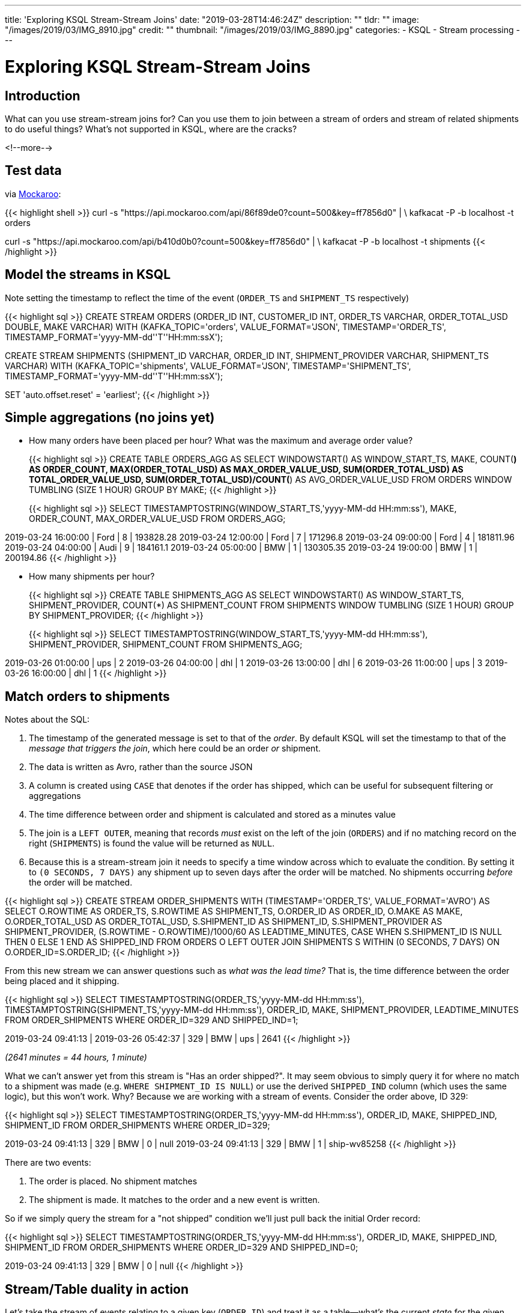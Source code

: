 ---
title: 'Exploring KSQL Stream-Stream Joins'
date: "2019-03-28T14:46:24Z"
description: ""
tldr: ""
image: "/images/2019/03/IMG_8910.jpg"
credit: ""
thumbnail: "/images/2019/03/IMG_8890.jpg"
categories:
- KSQL
- Stream processing
---

= Exploring KSQL Stream-Stream Joins

== Introduction

What can you use stream-stream joins for? Can you use them to join between a stream of orders and stream of related shipments to do useful things? What's not supported in KSQL, where are the cracks? 

<!--more-->

== Test data

via http://mockaroo.com[Mockaroo]: 

{{< highlight shell >}}
curl -s "https://api.mockaroo.com/api/86f89de0?count=500&key=ff7856d0" | \
  kafkacat -P -b localhost -t orders

curl -s "https://api.mockaroo.com/api/b410d0b0?count=500&key=ff7856d0" | \
  kafkacat -P -b localhost -t shipments
{{< /highlight >}}

== Model the streams in KSQL

Note setting the timestamp to reflect the time of the event (`ORDER_TS` and `SHIPMENT_TS` respectively)

{{< highlight sql >}}
CREATE STREAM ORDERS (ORDER_ID INT, 
                      CUSTOMER_ID INT, 
                      ORDER_TS VARCHAR, 
                      ORDER_TOTAL_USD DOUBLE, 
                      MAKE VARCHAR) 
  WITH (KAFKA_TOPIC='orders', VALUE_FORMAT='JSON', 
        TIMESTAMP='ORDER_TS', TIMESTAMP_FORMAT='yyyy-MM-dd''T''HH:mm:ssX');

CREATE STREAM SHIPMENTS (SHIPMENT_ID VARCHAR, 
                         ORDER_ID INT, 
                         SHIPMENT_PROVIDER VARCHAR, 
                         SHIPMENT_TS VARCHAR) 
  WITH (KAFKA_TOPIC='shipments', VALUE_FORMAT='JSON', 
  TIMESTAMP='SHIPMENT_TS', TIMESTAMP_FORMAT='yyyy-MM-dd''T''HH:mm:ssX');

SET 'auto.offset.reset' = 'earliest';
{{< /highlight >}}

== Simple aggregations (no joins yet)

* How many orders have been placed per hour? What was the maximum and average order value? 
+ 
{{< highlight sql >}}
CREATE TABLE ORDERS_AGG AS 
  SELECT WINDOWSTART() AS WINDOW_START_TS, 
         MAKE, 
         COUNT(*) AS ORDER_COUNT, 
         MAX(ORDER_TOTAL_USD) AS MAX_ORDER_VALUE_USD,
         SUM(ORDER_TOTAL_USD) AS TOTAL_ORDER_VALUE_USD,
         SUM(ORDER_TOTAL_USD)/COUNT(*) AS AVG_ORDER_VALUE_USD
    FROM ORDERS 
           WINDOW TUMBLING (SIZE 1 HOUR) 
GROUP BY MAKE;
{{< /highlight >}}
+
{{< highlight sql >}}
SELECT TIMESTAMPTOSTRING(WINDOW_START_TS,'yyyy-MM-dd HH:mm:ss'), 
       MAKE, 
       ORDER_COUNT,
       MAX_ORDER_VALUE_USD 
  FROM ORDERS_AGG;

2019-03-24 16:00:00 | Ford | 8 | 193828.28
2019-03-24 12:00:00 | Ford | 7 | 171296.8
2019-03-24 09:00:00 | Ford | 4 | 181811.96
2019-03-24 04:00:00 | Audi | 9 | 184161.1
2019-03-24 05:00:00 | BMW | 1 | 130305.35
2019-03-24 19:00:00 | BMW | 1 | 200194.86
{{< /highlight >}}

* How many shipments per hour?
+ 
{{< highlight sql >}}
CREATE TABLE SHIPMENTS_AGG AS 
  SELECT WINDOWSTART() AS WINDOW_START_TS, 
         SHIPMENT_PROVIDER, 
         COUNT(*) AS SHIPMENT_COUNT
    FROM SHIPMENTS 
           WINDOW TUMBLING (SIZE 1 HOUR) 
GROUP BY SHIPMENT_PROVIDER;
{{< /highlight >}}
+
{{< highlight sql >}}
SELECT TIMESTAMPTOSTRING(WINDOW_START_TS,'yyyy-MM-dd HH:mm:ss'), 
       SHIPMENT_PROVIDER, 
       SHIPMENT_COUNT 
  FROM SHIPMENTS_AGG;

2019-03-26 01:00:00 | ups | 2
2019-03-26 04:00:00 | dhl | 1
2019-03-26 13:00:00 | dhl | 6
2019-03-26 11:00:00 | ups | 3
2019-03-26 16:00:00 | dhl | 1
{{< /highlight >}}

== Match orders to shipments

Notes about the SQL: 

1. The timestamp of the generated message is set to that of the _order_. By default KSQL will set the timestamp to that of the _message that triggers the join_, which here could be an order _or_ shipment. 
2. The data is written as Avro, rather than the source JSON
3. A column is created using `CASE` that denotes if the order has shipped, which can be useful for subsequent filtering or aggregations
4. The time difference between order and shipment is calculated and stored as a minutes value
4. The join is a `LEFT OUTER`, meaning that records _must_ exist on the left of the join (`ORDERS`) and if no matching record on the right (`SHIPMENTS`) is found the value will be returned as `NULL`. 
5. Because this is a stream-stream join it needs to specify a time window across which to evaluate the condition. By setting it to `(0 SECONDS, 7 DAYS)` any shipment up to seven days after the order will be matched. No shipments occurring _before_ the order will be matched. 

{{< highlight sql >}}
CREATE STREAM ORDER_SHIPMENTS WITH (TIMESTAMP='ORDER_TS', VALUE_FORMAT='AVRO') AS 
  SELECT O.ROWTIME AS ORDER_TS, 
         S.ROWTIME AS SHIPMENT_TS, 
         O.ORDER_ID AS ORDER_ID, 
         O.MAKE AS MAKE,
         O.ORDER_TOTAL_USD AS ORDER_TOTAL_USD,
         S.SHIPMENT_ID AS SHIPMENT_ID, 
         S.SHIPMENT_PROVIDER AS SHIPMENT_PROVIDER, 
         (S.ROWTIME - O.ROWTIME)/1000/60 AS LEADTIME_MINUTES, 
         CASE WHEN S.SHIPMENT_ID IS NULL THEN 0 ELSE 1 END AS SHIPPED_IND
    FROM ORDERS O 
          LEFT OUTER JOIN SHIPMENTS S 
            WITHIN (0 SECONDS, 7 DAYS) 
            ON O.ORDER_ID=S.ORDER_ID;
{{< /highlight >}}

From this new stream we can answer questions such as _what was the lead time?_ That is, the time difference between the order being placed and it shipping. 

{{< highlight sql >}}
SELECT TIMESTAMPTOSTRING(ORDER_TS,'yyyy-MM-dd HH:mm:ss'), 
       TIMESTAMPTOSTRING(SHIPMENT_TS,'yyyy-MM-dd HH:mm:ss'), 
       ORDER_ID, 
       MAKE, 
       SHIPMENT_PROVIDER, 
       LEADTIME_MINUTES 
  FROM ORDER_SHIPMENTS 
WHERE  ORDER_ID=329
  AND  SHIPPED_IND=1;

2019-03-24 09:41:13 | 2019-03-26 05:42:37 | 329 | BMW | ups | 2641
{{< /highlight >}}

_(2641 minutes = 44 hours, 1 minute)_

What we can't answer yet from this stream is "Has an order shipped?". It may seem obvious to simply query it for where no match to a shipment was made (e.g. `WHERE SHIPMENT_ID IS NULL`) or use the derived `SHIPPED_IND` column (which uses the same logic), but this won't work. Why? Because we are working with a stream of events. Consider the order above, ID 329: 

{{< highlight sql >}}
SELECT TIMESTAMPTOSTRING(ORDER_TS,'yyyy-MM-dd HH:mm:ss'),
       ORDER_ID,
       MAKE,
       SHIPPED_IND,
       SHIPMENT_ID 
  FROM ORDER_SHIPMENTS
WHERE  ORDER_ID=329;

2019-03-24 09:41:13 | 329 | BMW | 0 | null
2019-03-24 09:41:13 | 329 | BMW | 1 | ship-wv85258
{{< /highlight >}}

There are two events: 

1. The order is placed. No shipment matches
2. The shipment is made. It matches to the order and a new event is written. 

So if we simply query the stream for a "not shipped" condition we'll just pull back the initial Order record: 

{{< highlight sql >}}
SELECT TIMESTAMPTOSTRING(ORDER_TS,'yyyy-MM-dd HH:mm:ss'),
       ORDER_ID,
       MAKE,
       SHIPPED_IND,
       SHIPMENT_ID
  FROM ORDER_SHIPMENTS
 WHERE ORDER_ID=329 
   AND SHIPPED_IND=0;

2019-03-24 09:41:13 | 329 | BMW | 0 | null
{{< /highlight >}}

== Stream/Table duality in action

Let's take the stream of events relating to a given key (`ORDER_ID`) and treat it as a table—what's the current _state_ for the given _key_? Here we register a KSQL table on top of the Kafka topic to which the previous join query is writing. 

{{< highlight sql >}}
CREATE TABLE ORDER_SHIPMENTS_T 
  WITH (KAFKA_TOPIC='ORDER_SHIPMENTS', 
        VALUE_FORMAT='AVRO',
        KEY='ORDER_ID'); 
{{< /highlight >}}

Now we can run the same query as above, but this time we get the current state for any order: 

{{< highlight sql >}}
SELECT TIMESTAMPTOSTRING(ORDER_TS,'yyyy-MM-dd HH:mm:ss'),
       ORDER_ID,
       MAKE,
       SHIPPED_IND,
       SHIPMENT_ID 
  FROM ORDER_SHIPMENTS_T
WHERE  ORDER_ID=329;

2019-03-24 09:41:13 | 329 | BMW | 1 | ship-wv85258
{{< /highlight >}}

Just one row returned; the current state of the record. Since the table maintains the _current state_ it means that we _can_ accurately query it for orders that have not shipped: 

{{< highlight sql >}}
SELECT TIMESTAMPTOSTRING(ORDER_TS,'yyyy-MM-dd HH:mm:ss'),
       ORDER_ID,
       MAKE,
       SHIPPED_IND,
       SHIPMENT_ID
  FROM ORDER_SHIPMENTS_T
 WHERE SHIPPED_IND=0;

2019-03-24 16:27:56 | 7 | Audi | 0 | null
2019-03-24 05:54:43 | 39 | Audi | 0 | null
2019-03-24 23:20:37 | 53 | Audi | 0 | null
{{< /highlight >}}

== Build a windowed aggregate on a table? Not yet.

NOTE: *non-windowed* aggregates are possible; just not _windowed_ aggregates.

Taking the above _state_ provided by the KSQL table, we'd like to know things like :

* By hour, how many orders are there outstanding (that have not shipped)? 

However, doing an aggregation on a table is not currently possible in KSQL: 

{{< highlight sql >}}
ksql> SELECT TIMESTAMPTOSTRING(WINDOWSTART(),'yyyy-MM-dd HH:mm:ss'),
>        MAKE,
>        COUNT(*) AS ORDERS_PLACED,
>        SUM(SHIPPED_IND) AS SHIPPED_ORDERS,
>        COUNT(*) - SUM(SHIPPED_IND) AS OUTSTANDING_ORDERS
>  FROM ORDER_SHIPMENTS_T
>        WINDOW TUMBLING (SIZE 1 HOUR) 
> GROUP BY MAKE;
Windowing not supported for table aggregations.
{{< /highlight >}}

* https://github.com/confluentinc/ksql/issues/778 

But what about the order count? It would also be useful to have it in the same query as the count of shipments, rather than individual queries against `ORDERS_AGG` and `SHIPMENTS_AGG` we saw earlier. Can't we just get that from the `ORDER_SHIPMENTS` stream? 

Let's try the aggregate just for `ORDER_ID=329`, so that we know there is only a single order: 

{{< highlight sql >}}
SELECT TIMESTAMPTOSTRING(WINDOWSTART(),'yyyy-MM-dd HH:mm:ss'), 
        MAKE, 
        COUNT(*) AS ORDERS_PLACED, 
        SUM(SHIPPED_IND) AS SHIPPED_ORDERS
  FROM ORDER_SHIPMENTS
        WINDOW TUMBLING (SIZE 1 HOUR)
 WHERE ORDER_ID=329
 GROUP BY MAKE;

2019-03-24 09:00:00 | BMW | 2 | 1
{{< /highlight >}}

Why's `ORDERS_PLACED==2`? Because it's a `COUNT(*)` of all matching rows, which is indeed 2: 

{{< highlight sql >}}
SELECT TIMESTAMPTOSTRING(ORDER_TS,'yyyy-MM-dd HH:mm:ss'),
       ORDER_ID,
       MAKE,
       SHIPPED_IND,
       SHIPMENT_ID 
  FROM ORDER_SHIPMENTS
WHERE  ORDER_ID=329;

2019-03-24 09:41:13 | 329 | BMW | 0 | null
2019-03-24 09:41:13 | 329 | BMW | 1 | ship-wv85258
{{< /highlight >}}

== Useful aggregations that we can do

Even though we can't do an aggregate against the state, we can still do some very useful stream processing against the stream of events themselves. 

{{< highlight sql >}}
CREATE TABLE SHIPPED_ORDERS_AGG AS 
  SELECT WINDOWSTART() AS WINDOW_START_TS, 
         MAKE, 
         COUNT(*) AS SHIPPED_ORDERS, 
         MAX(LEADTIME_MINUTES) AS MAX_LEADTIME_MINUTES, 
         SUM(LEADTIME_MINUTES) / COUNT(*) AS AVG_LEADTIME_MINUTES 
    FROM ORDER_SHIPMENTS 
           WINDOW TUMBLING (SIZE 1 HOUR) 
  WHERE SHIPPED_IND=1 
GROUP BY MAKE;
{{< /highlight >}}

* By hour, how many orders have shipped
* By hour, what was the max leadtime? 
* By hour, what was the average leadtime? 

{{< highlight sql >}}
SELECT TIMESTAMPTOSTRING(WINDOW_START_TS,'yyyy-MM-dd HH:mm:ss'), 
       MAKE, 
       SHIPPED_ORDERS, 
       MAX_LEADTIME_MINUTES, 
       AVG_LEADTIME_MINUTES 
  FROM SHIPPED_ORDERS_AGG;

2019-03-24 09:00:00 | Audi | 8 | 3397 | 2939
2019-03-24 20:00:00 | Audi | 9 | 3022 | 2266
2019-03-24 22:00:00 | BMW  | 1 | 2317 | 2317
2019-03-24 21:00:00 | BMW  | 3 | 2534 | 2121
{{< /highlight >}}

== ALERT! We breached our SLA 😫

As well as creating aggregates, we can set thresholds and monitor for any orders that breach an SLA in terms of the leadtime. 

{{< highlight sql >}}
CREATE STREAM ORDERS_BREACHED_LEADTIME_SLA AS
  SELECT ORDER_ID,
         SHIPMENT_ID, 
         MAKE, 
         SHIPMENT_PROVIDER, 
         ORDER_TS,
         SHIPMENT_TS,
         LEADTIME_MINUTES
    FROM ORDER_SHIPMENTS
  WHERE  LEADTIME_MINUTES > 4100;
{{< /highlight >}}

Now we have a KSQL stream (and thus Kafka topic) which lists an orders that took longer than the defined threshold to ship. This topic can be used for driving both dashboards and applications directly that need to respond to this breach. 

{{< highlight sql >}}
SELECT ORDER_ID,
        SHIPMENT_ID, 
        MAKE, 
        SHIPMENT_PROVIDER, 
        TIMESTAMPTOSTRING(ORDER_TS,'yyyy-MM-dd HH:mm:ss'), 
        TIMESTAMPTOSTRING(SHIPMENT_TS,'yyyy-MM-dd HH:mm:ss'), 
        LEADTIME_MINUTES
  FROM ORDERS_BREACHED_LEADTIME_SLA;

14 | ship-og22112 | Audi | hermes | 2019-03-24 03:15:52 | 2019-03-26 23:46:19 | 4110
315 | ship-yp90671 | Ford | dhl | 2019-03-24 00:11:42 | 2019-03-26 21:03:43 | 4132
{{< /highlight >}}

== Try it out? 

Use this https://github.com/confluentinc/demo-scene/blob/master/community-components-only/docker-compose.yml[Docker Compose]. 